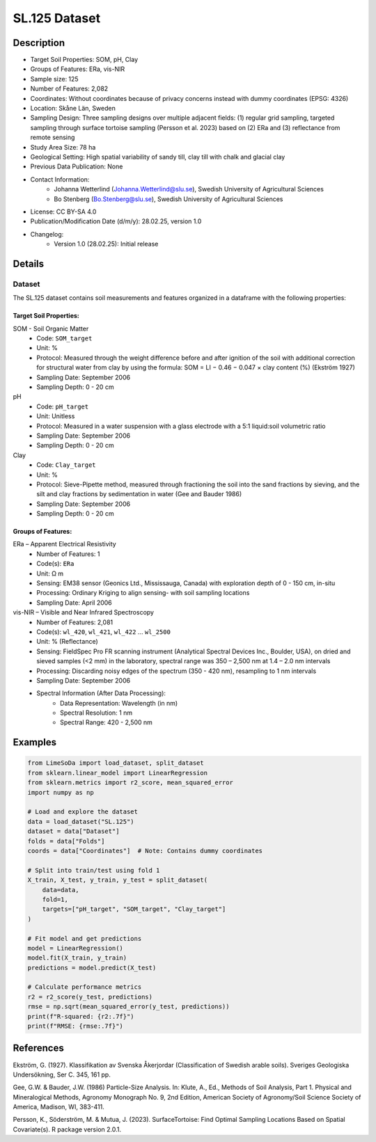 SL.125 Dataset
=============

Description
-----------
* Target Soil Properties: SOM, pH, Clay
* Groups of Features: ERa, vis-NIR 
* Sample size: 125
* Number of Features: 2,082
* Coordinates: Without coordinates because of privacy concerns instead with dummy coordinates (EPSG: 4326)
* Location: Skåne Län, Sweden
* Sampling Design: Three sampling designs over multiple adjacent fields: (1) regular grid sampling, targeted sampling through surface tortoise sampling (Persson et al. 2023) based on (2) ERa and (3) reflectance from remote sensing
* Study Area Size: 78 ha
* Geological Setting: High spatial variability of sandy till, clay till with chalk and glacial clay
* Previous Data Publication: None
* Contact Information:
    * Johanna Wetterlind (Johanna.Wetterlind@slu.se), Swedish University of Agricultural Sciences
    * Bo Stenberg (Bo.Stenberg@slu.se), Swedish University of Agricultural Sciences
* License: CC BY-SA 4.0
* Publication/Modification Date (d/m/y): 28.02.25, version 1.0
* Changelog:
    * Version 1.0 (28.02.25): Initial release

Details
-------

Dataset
^^^^^^^
The SL.125 dataset contains soil measurements and features organized in a dataframe with the following properties:

Target Soil Properties:
""""""""""""""""""""""

SOM - Soil Organic Matter
    * Code: ``SOM_target``
    * Unit: %
    * Protocol: Measured through the weight difference before and after ignition of the soil with additional correction for structural water from clay by using the formula: SOM = LI − 0.46 − 0.047 × clay content (%) (Ekström 1927)
    * Sampling Date: September 2006
    * Sampling Depth: 0 - 20 cm

pH
    * Code: ``pH_target``
    * Unit: Unitless
    * Protocol: Measured in a water suspension with a glass electrode with a 5:1 liquid:soil volumetric ratio
    * Sampling Date: September 2006
    * Sampling Depth: 0 - 20 cm

Clay
    * Code: ``Clay_target``
    * Unit: %
    * Protocol: Sieve-Pipette method, measured through fractioning the soil into the sand fractions by sieving, and the silt and clay fractions by sedimentation in water (Gee and Bauder 1986)
    * Sampling Date: September 2006
    * Sampling Depth: 0 - 20 cm

Groups of Features:
"""""""""""""""""

ERa – Apparent Electrical Resistivity
    * Number of Features: 1
    * Code(s): ``ERa``
    * Unit: Ω m
    * Sensing: EM38 sensor (Geonics Ltd., Mississauga, Canada) with exploration depth of 0 - 150 cm, in-situ
    * Processing: Ordinary Kriging to align sensing- with soil sampling locations
    * Sampling Date: April 2006

vis-NIR – Visible and Near Infrared Spectroscopy
    * Number of Features: 2,081
    * Code(s): ``wl_420``, ``wl_421``, ``wl_422`` ... ``wl_2500``
    * Unit: % (Reflectance)
    * Sensing: FieldSpec Pro FR scanning instrument (Analytical Spectral Devices Inc., Boulder, USA), on dried and sieved samples (<2 mm) in the laboratory, spectral range was 350 – 2,500 nm at 1.4 – 2.0 nm intervals
    * Processing: Discarding noisy edges of the spectrum (350 - 420 nm), resampling to 1 nm intervals
    * Sampling Date: September 2006
    * Spectral Information (After Data Processing):
        * Data Representation: Wavelength (in nm)
        * Spectral Resolution: 1 nm
        * Spectral Range: 420 - 2,500 nm

Examples
--------

.. code-block:: python

    from LimeSoDa import load_dataset, split_dataset
    from sklearn.linear_model import LinearRegression
    from sklearn.metrics import r2_score, mean_squared_error
    import numpy as np

    # Load and explore the dataset
    data = load_dataset("SL.125")
    dataset = data["Dataset"]
    folds = data["Folds"]
    coords = data["Coordinates"]  # Note: Contains dummy coordinates

    # Split into train/test using fold 1
    X_train, X_test, y_train, y_test = split_dataset(
        data=data,
        fold=1,
        targets=["pH_target", "SOM_target", "Clay_target"]
    )

    # Fit model and get predictions
    model = LinearRegression()
    model.fit(X_train, y_train)
    predictions = model.predict(X_test)

    # Calculate performance metrics
    r2 = r2_score(y_test, predictions)
    rmse = np.sqrt(mean_squared_error(y_test, predictions))
    print(f"R-squared: {r2:.7f}")
    print(f"RMSE: {rmse:.7f}")

References
----------

Ekström, G. (1927). Klassifikation av Svenska Åkerjordar (Classification of Swedish arable soils). Sveriges Geologiska Undersökning, Ser C. 345, 161 pp.

Gee, G.W. & Bauder, J.W. (1986) Particle-Size Analysis. In: Klute, A., Ed., Methods of Soil Analysis, Part 1. Physical and Mineralogical Methods, Agronomy Monograph No. 9, 2nd Edition, American Society of Agronomy/Soil Science Society of America, Madison, WI, 383-411.

Persson, K., Söderström, M. & Mutua, J. (2023). SurfaceTortoise: Find Optimal Sampling Locations Based on Spatial Covariate(s). R package version 2.0.1.

